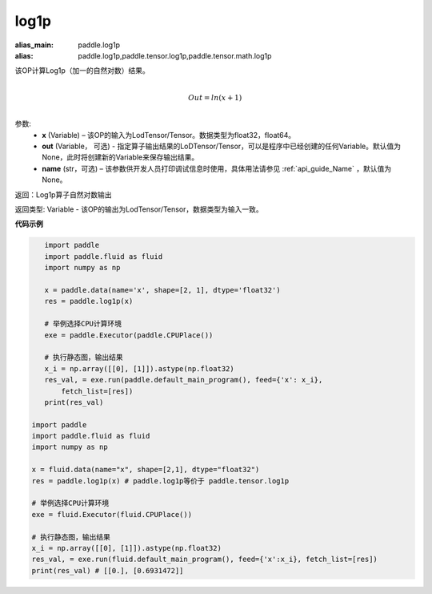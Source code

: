 .. _cn_api_paddle_tensor_log1p:

log1p
-------------------------------

.. py:function:: paddle.tensor.log1p(x, out=None, name=None)

:alias_main: paddle.log1p
:alias: paddle.log1p,paddle.tensor.log1p,paddle.tensor.math.log1p




该OP计算Log1p（加一的自然对数）结果。

.. math::
                  \\Out=ln(x+1)\\


参数:
  - **x** (Variable) – 该OP的输入为LodTensor/Tensor。数据类型为float32，float64。 
  - **out**  (Variable， 可选) -  指定算子输出结果的LoDTensor/Tensor，可以是程序中已经创建的任何Variable。默认值为None，此时将创建新的Variable来保存输出结果。
  - **name** (str，可选) – 该参数供开发人员打印调试信息时使用，具体用法请参见 :ref:`api_guide_Name` ，默认值为None。

返回：Log1p算子自然对数输出

返回类型: Variable - 该OP的输出为LodTensor/Tensor，数据类型为输入一致。


**代码示例**

..  code-block:: python

    import paddle
    import paddle.fluid as fluid
    import numpy as np
    
    x = paddle.data(name='x', shape=[2, 1], dtype='float32')
    res = paddle.log1p(x)
    
    # 举例选择CPU计算环境
    exe = paddle.Executor(paddle.CPUPlace())
    
    # 执行静态图，输出结果
    x_i = np.array([[0], [1]]).astype(np.float32)
    res_val, = exe.run(paddle.default_main_program(), feed={'x': x_i},
        fetch_list=[res])
    print(res_val)

 import paddle
 import paddle.fluid as fluid
 import numpy as np

 x = fluid.data(name="x", shape=[2,1], dtype="float32")
 res = paddle.log1p(x) # paddle.log1p等价于 paddle.tensor.log1p

 # 举例选择CPU计算环境
 exe = fluid.Executor(fluid.CPUPlace())

 # 执行静态图，输出结果
 x_i = np.array([[0], [1]]).astype(np.float32)
 res_val, = exe.run(fluid.default_main_program(), feed={'x':x_i}, fetch_list=[res])
 print(res_val) # [[0.], [0.6931472]]


